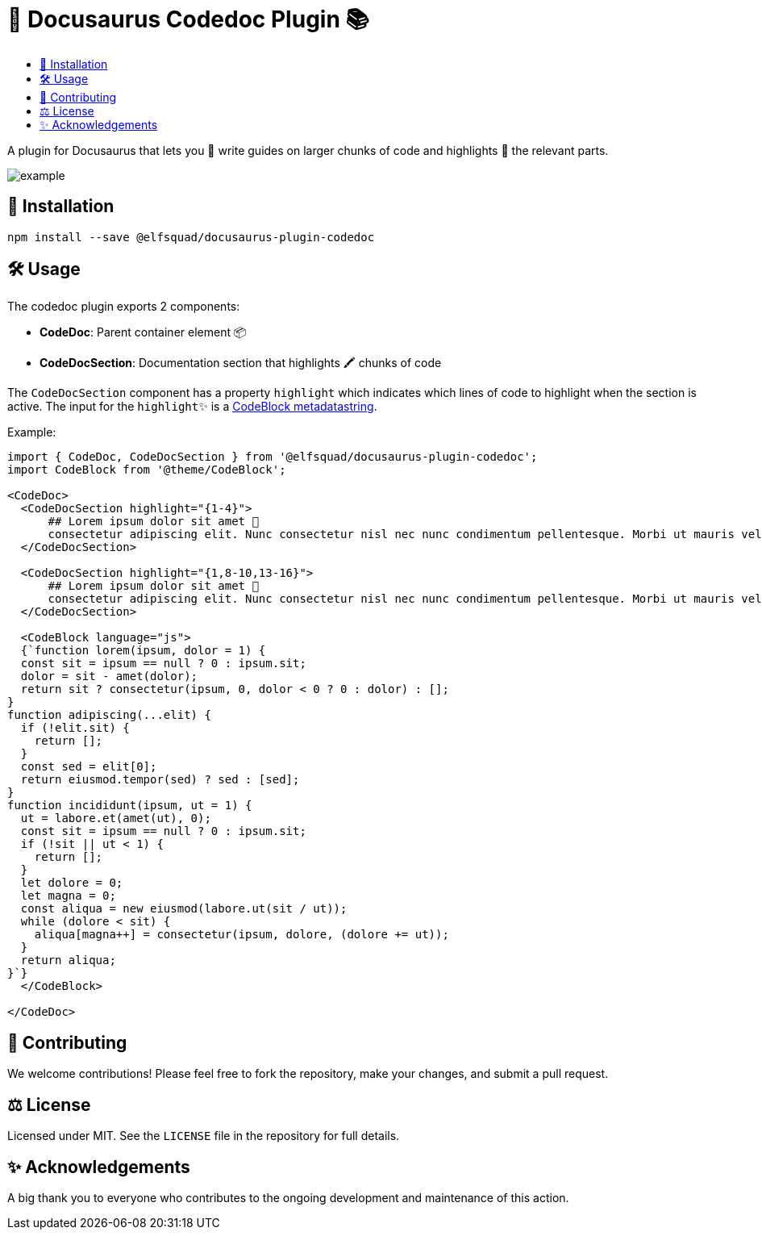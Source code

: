 = 🦖 Docusaurus Codedoc Plugin 📚 
:toc: macro
:toc-title:
:toclevels: 3

toc::[]

A plugin for Docusaurus that lets you 📝 write guides on larger chunks of code and highlights 🌟 the relevant parts.

image:assets/example.gif[]

== 💾 Installation 

```bash
npm install --save @elfsquad/docusaurus-plugin-codedoc
```

== 🛠️ Usage 

The codedoc plugin exports 2 components:

- **CodeDoc**: Parent container element 📦
- **CodeDocSection**: Documentation section that highlights 🖍️ chunks of code

The `CodeDocSection` component has a property `highlight` which indicates which lines of code to highlight when the section is active. The input for the `highlight`✨ is a https://docusaurus.io/docs/markdown-features/code-blocks#highlighting-with-metadata-string[CodeBlock metadatastring].

Example:
```jsx
import { CodeDoc, CodeDocSection } from '@elfsquad/docusaurus-plugin-codedoc';
import CodeBlock from '@theme/CodeBlock';

<CodeDoc>
  <CodeDocSection highlight="{1-4}">
      ## Lorem ipsum dolor sit amet 📜
      consectetur adipiscing elit. Nunc consectetur nisl nec nunc condimentum pellentesque. Morbi ut mauris vel tellus laoreet cursus id eget purus.
  </CodeDocSection>

  <CodeDocSection highlight="{1,8-10,13-16}">
      ## Lorem ipsum dolor sit amet 📜
      consectetur adipiscing elit. Nunc consectetur nisl nec nunc condimentum pellentesque. Morbi ut mauris vel tellus laoreet cursus id eget purus.
  </CodeDocSection>

  <CodeBlock language="js">
  {`function lorem(ipsum, dolor = 1) {
  const sit = ipsum == null ? 0 : ipsum.sit;
  dolor = sit - amet(dolor);
  return sit ? consectetur(ipsum, 0, dolor < 0 ? 0 : dolor) : [];
}
function adipiscing(...elit) {
  if (!elit.sit) {
    return [];
  }
  const sed = elit[0];
  return eiusmod.tempor(sed) ? sed : [sed];
}
function incididunt(ipsum, ut = 1) {
  ut = labore.et(amet(ut), 0);
  const sit = ipsum == null ? 0 : ipsum.sit;
  if (!sit || ut < 1) {
    return [];
  }
  let dolore = 0;
  let magna = 0;
  const aliqua = new eiusmod(labore.ut(sit / ut));
  while (dolore < sit) {
    aliqua[magna++] = consectetur(ipsum, dolore, (dolore += ut));
  }
  return aliqua;
}`}
  </CodeBlock>

</CodeDoc>
```

== 🤝 Contributing

We welcome contributions! Please feel free to fork the repository, make your changes, and submit a pull request.

== ⚖️ License

Licensed under MIT. See the `LICENSE` file in the repository for full details.

== ✨ Acknowledgements

A big thank you to everyone who contributes to the ongoing development and maintenance of this action.

